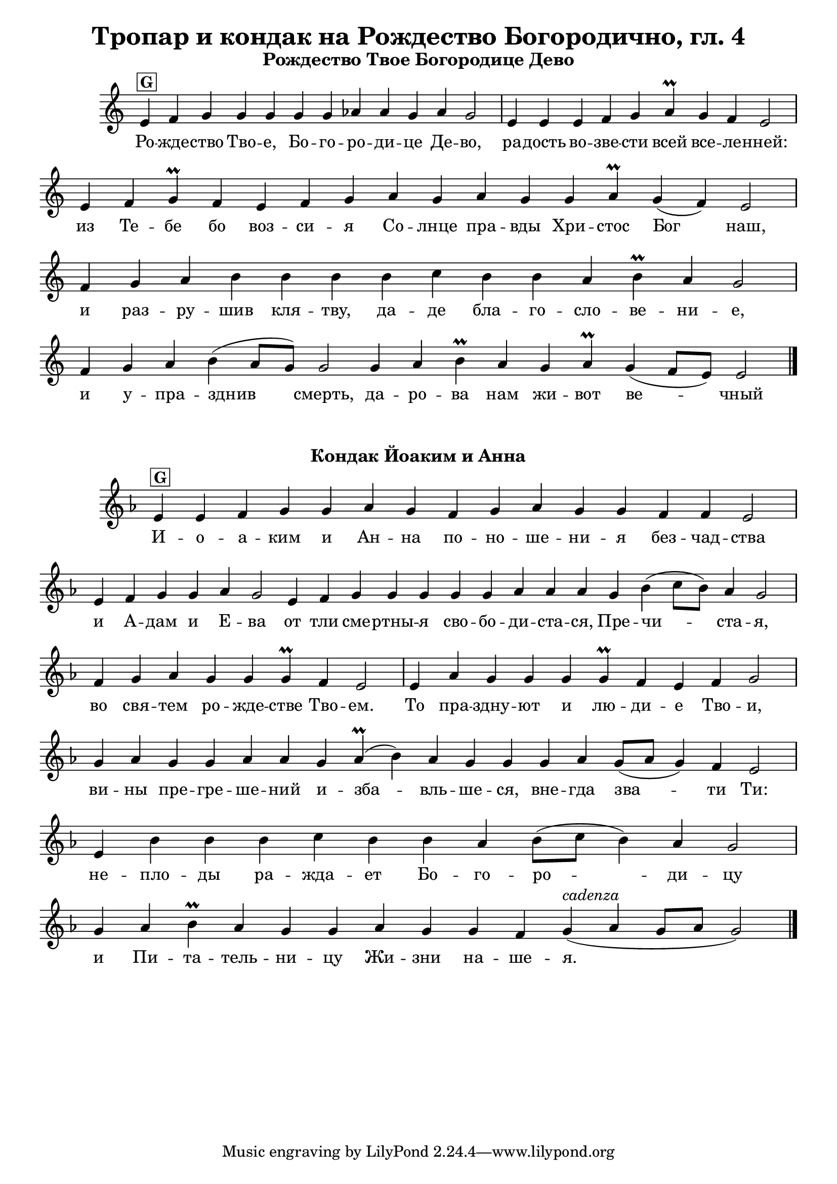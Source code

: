 C = \markup { \box \pad-markup #0.2 \bold "C" }
D = \markup { \box \pad-markup #0.2 \bold "D" }
F = \markup { \box \pad-markup #0.2 \bold "F" }
G = \markup { \box \pad-markup #0.2 \bold "G" }
A = \markup { \box \pad-markup #0.2 \bold "A" }
Bb = \markup { \box \pad-markup #0.2 \bold "Bb" }
unison = \markup { \italic "unison" }
cadenza = ^\markup { \italic "cadenza" }

\header {
	title = "Тропар и кондак на Рождество Богородично, гл. 4"
}
\score {
	\header { piece = \markup { \fill-line { \column { \fontsize #1 \bold "Рождество Твое Богородице Дево" } } } }
 	\new Staff \with { \omit TimeSignature }
	{
		\set Score.timing = ##f
		\set Staff.keySignature = #`((5 . ,FLAT))
		\relative c' {
			e4^\G f g g g g g aes aes g aes g2 \bar "|"
			e4 e e f g aes\prall g f e2 \bar "|"
			e4 f g\prall f e f g aes g aes g g aes\prall g( f) e2 \bar "|"
			f4 g aes b b b b c b b aes b\prall aes g2 \bar "|"
			f4 g aes b( aes8[ g]) g2 g4 aes b\prall aes g aes\prall g( f8[ e]) e2 \bar "|."
		}

		\addlyrics {
			Ро -- жде -- ство Тво -- е, Бо -- го -- ро -- ди -- це Де -- во,
			ра -- дость во -- зве -- сти всей все -- ле -- нней:
			из Те -- бе бо воз -- си -- я Со -- лнце пра -- вды Хри -- стос Бог наш,
			и раз -- ру -- шив кля -- тву, да -- де бла -- го -- сло -- ве -- ни -- е,
			и у -- пра -- зднив смерть, да -- ро -- ва нам жи -- вот ве -- чный
		}
		\addlyrics {

		}
	}

	\layout {
		\context {
			\Score
			\override SpacingSpanner.base-shortest-duration = #(ly:make-moment 1/32)
		}
	}
}

\score {
	\header { piece = \markup { \fill-line { \column { \fontsize #1 \bold "Кондак Йоаким и Анна" } } } }
 	\new Staff \with { \omit TimeSignature }	
	{
		\set Score.timing = ##f
		\key g #`((1 . ,FLAT))
		\relative c' {
			e4^\G e f g g aes g f g aes g g f f e2 \bar "|"
			e4 f g g aes g2 e4 f g g g g g aes aes aes g b( c8[ b]) aes4 g2 \bar "|"
			f4 g aes g g g\prall f e2 \bar "|"
			e4 aes g g g g\prall f e f g2 \bar "|"
			g4 aes g g aes aes g aes(\prall b) aes g g g aes g8([ aes] g4) f e2 \bar "|"
			e4 b' b b c b b aes b8([ c] b4) aes g2 \bar "|"
			g4 aes  b\prall aes g g aes g g f g4(^\cadenza aes g8[ aes] g2) \bar "|."
		}

		\addlyrics {
			И -- о -- а -- ким и Ан -- на по -- но -- ше -- ни -- я без -- чад -- ства
			и А -- дам и E -- ва от тли сме -- ртны -- я сво -- бо -- ди -- ста -- ся, Пре -- чи -- ста -- я,
			во свя -- тем ро -- жде -- стве Тво -- ем.
			То пра -- здну -- ют и лю -- ди -- е Тво -- и,
			ви -- ны пре -- гре -- ше -- ний и -- зба -- вль -- ше -- ся,
			вне -- гда зва -- ти Ти:
			не -- пло -- ды ра -- жда -- ет Бо -- го -- ро -- ди -- цу и Пи -- та -- тель -- ни -- цу Жи -- зни на -- ше -- я.
		}
		\addlyrics {

		}
	}

	\layout {
		\context {
			\Score
			\override SpacingSpanner.base-shortest-duration = #(ly:make-moment 1/32)
		}
	}
}
